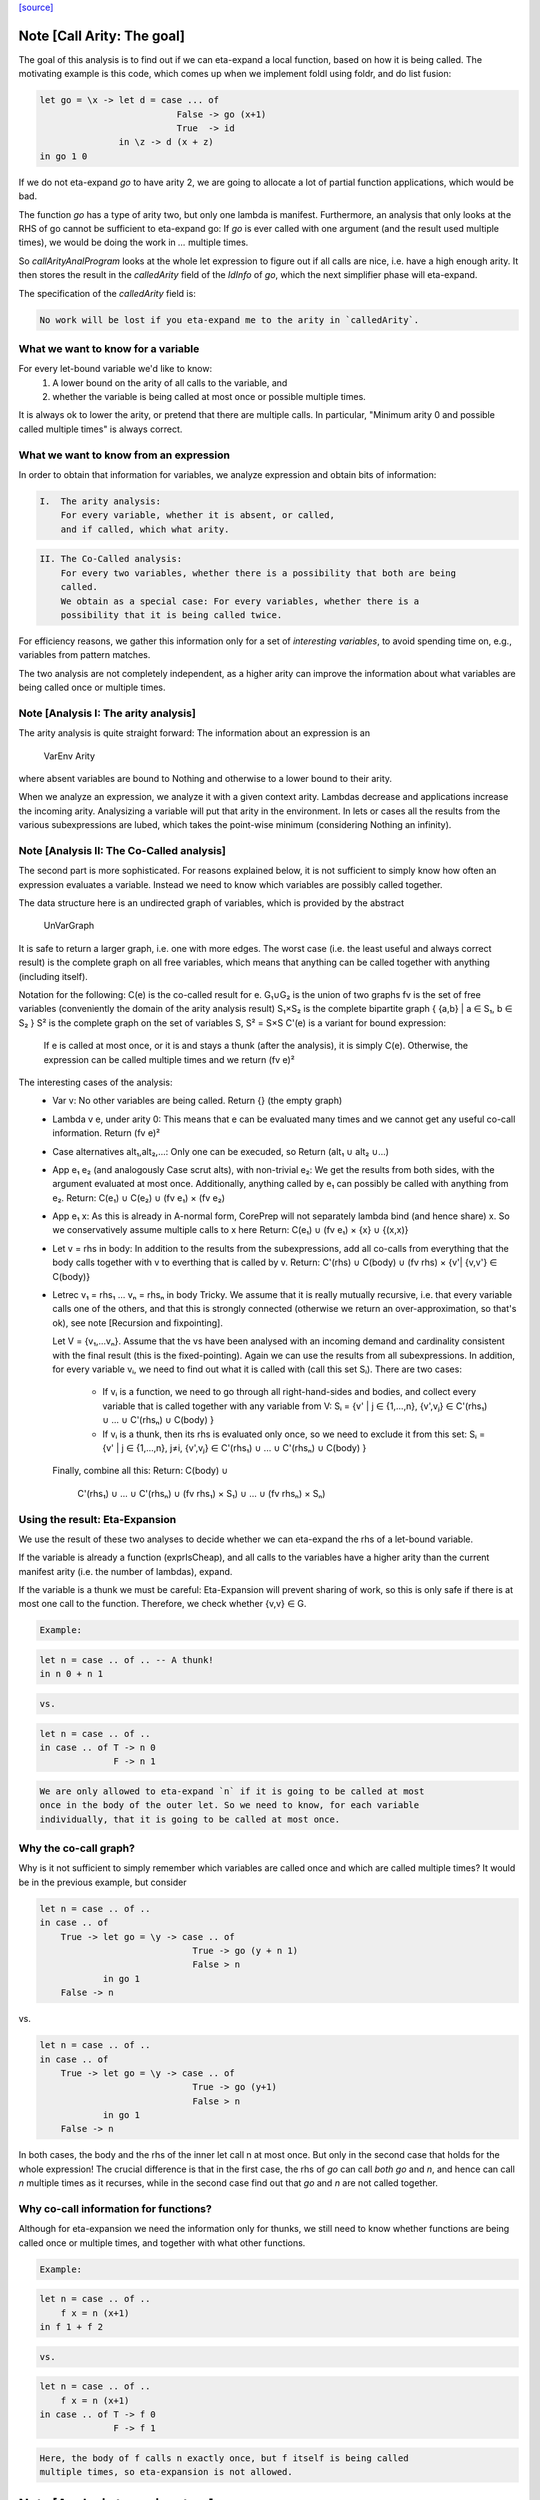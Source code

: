 `[source] <https://gitlab.haskell.org/ghc/ghc/tree/master/compiler/simplCore/CallArity.hs>`_

Note [Call Arity: The goal]
~~~~~~~~~~~~~~~~~~~~~~~~~~~

The goal of this analysis is to find out if we can eta-expand a local function,
based on how it is being called. The motivating example is this code,
which comes up when we implement foldl using foldr, and do list fusion:

.. code-block:: haskell

    let go = \x -> let d = case ... of
                              False -> go (x+1)
                              True  -> id
                   in \z -> d (x + z)
    in go 1 0

If we do not eta-expand `go` to have arity 2, we are going to allocate a lot of
partial function applications, which would be bad.

The function `go` has a type of arity two, but only one lambda is manifest.
Furthermore, an analysis that only looks at the RHS of go cannot be sufficient
to eta-expand go: If `go` is ever called with one argument (and the result used
multiple times), we would be doing the work in `...` multiple times.

So `callArityAnalProgram` looks at the whole let expression to figure out if
all calls are nice, i.e. have a high enough arity. It then stores the result in
the `calledArity` field of the `IdInfo` of `go`, which the next simplifier
phase will eta-expand.

The specification of the `calledArity` field is:

.. code-block:: haskell

    No work will be lost if you eta-expand me to the arity in `calledArity`.

What we want to know for a variable
-----------------------------------

For every let-bound variable we'd like to know:
  1. A lower bound on the arity of all calls to the variable, and
  2. whether the variable is being called at most once or possible multiple
     times.

It is always ok to lower the arity, or pretend that there are multiple calls.
In particular, "Minimum arity 0 and possible called multiple times" is always
correct.


What we want to know from an expression
---------------------------------------

In order to obtain that information for variables, we analyze expression and
obtain bits of information:

.. code-block:: haskell

 I.  The arity analysis:
     For every variable, whether it is absent, or called,
     and if called, which what arity.

.. code-block:: haskell

 II. The Co-Called analysis:
     For every two variables, whether there is a possibility that both are being
     called.
     We obtain as a special case: For every variables, whether there is a
     possibility that it is being called twice.

For efficiency reasons, we gather this information only for a set of
*interesting variables*, to avoid spending time on, e.g., variables from pattern matches.

The two analysis are not completely independent, as a higher arity can improve
the information about what variables are being called once or multiple times.



Note [Analysis I: The arity analysis]
------------------------------------

The arity analysis is quite straight forward: The information about an
expression is an
    VarEnv Arity
where absent variables are bound to Nothing and otherwise to a lower bound to
their arity.

When we analyze an expression, we analyze it with a given context arity.
Lambdas decrease and applications increase the incoming arity. Analysizing a
variable will put that arity in the environment. In lets or cases all the
results from the various subexpressions are lubed, which takes the point-wise
minimum (considering Nothing an infinity).




Note [Analysis II: The Co-Called analysis]
------------------------------------------

The second part is more sophisticated. For reasons explained below, it is not
sufficient to simply know how often an expression evaluates a variable. Instead
we need to know which variables are possibly called together.

The data structure here is an undirected graph of variables, which is provided
by the abstract
    UnVarGraph

It is safe to return a larger graph, i.e. one with more edges. The worst case
(i.e. the least useful and always correct result) is the complete graph on all
free variables, which means that anything can be called together with anything
(including itself).

Notation for the following:
C(e)  is the co-called result for e.
G₁∪G₂ is the union of two graphs
fv    is the set of free variables (conveniently the domain of the arity analysis result)
S₁×S₂ is the complete bipartite graph { {a,b} | a ∈ S₁, b ∈ S₂ }
S²    is the complete graph on the set of variables S, S² = S×S
C'(e) is a variant for bound expression:
      If e is called at most once, or it is and stays a thunk (after the analysis),
      it is simply C(e). Otherwise, the expression can be called multiple times
      and we return (fv e)²

The interesting cases of the analysis:
 * Var v:
   No other variables are being called.
   Return {} (the empty graph)
 * Lambda v e, under arity 0:
   This means that e can be evaluated many times and we cannot get
   any useful co-call information.
   Return (fv e)²
 * Case alternatives alt₁,alt₂,...:
   Only one can be execuded, so
   Return (alt₁ ∪ alt₂ ∪...)
 * App e₁ e₂ (and analogously Case scrut alts), with non-trivial e₂:
   We get the results from both sides, with the argument evaluated at most once.
   Additionally, anything called by e₁ can possibly be called with anything
   from e₂.
   Return: C(e₁) ∪ C(e₂) ∪ (fv e₁) × (fv e₂)
 * App e₁ x:
   As this is already in A-normal form, CorePrep will not separately lambda
   bind (and hence share) x. So we conservatively assume multiple calls to x here
   Return: C(e₁) ∪ (fv e₁) × {x} ∪ {(x,x)}
 * Let v = rhs in body:
   In addition to the results from the subexpressions, add all co-calls from
   everything that the body calls together with v to everthing that is called
   by v.
   Return: C'(rhs) ∪ C(body) ∪ (fv rhs) × {v'| {v,v'} ∈ C(body)}
 * Letrec v₁ = rhs₁ ... vₙ = rhsₙ in body
   Tricky.
   We assume that it is really mutually recursive, i.e. that every variable
   calls one of the others, and that this is strongly connected (otherwise we
   return an over-approximation, so that's ok), see note [Recursion and fixpointing].

   Let V = {v₁,...vₙ}.
   Assume that the vs have been analysed with an incoming demand and
   cardinality consistent with the final result (this is the fixed-pointing).
   Again we can use the results from all subexpressions.
   In addition, for every variable vᵢ, we need to find out what it is called
   with (call this set Sᵢ). There are two cases:
    * If vᵢ is a function, we need to go through all right-hand-sides and bodies,
      and collect every variable that is called together with any variable from V:
      Sᵢ = {v' | j ∈ {1,...,n},      {v',vⱼ} ∈ C'(rhs₁) ∪ ... ∪ C'(rhsₙ) ∪ C(body) }
    * If vᵢ is a thunk, then its rhs is evaluated only once, so we need to
      exclude it from this set:
      Sᵢ = {v' | j ∈ {1,...,n}, j≠i, {v',vⱼ} ∈ C'(rhs₁) ∪ ... ∪ C'(rhsₙ) ∪ C(body) }
   Finally, combine all this:
   Return: C(body) ∪
           C'(rhs₁) ∪ ... ∪ C'(rhsₙ) ∪
           (fv rhs₁) × S₁) ∪ ... ∪ (fv rhsₙ) × Sₙ)

Using the result: Eta-Expansion
-------------------------------

We use the result of these two analyses to decide whether we can eta-expand the
rhs of a let-bound variable.

If the variable is already a function (exprIsCheap), and all calls to the
variables have a higher arity than the current manifest arity (i.e. the number
of lambdas), expand.

If the variable is a thunk we must be careful: Eta-Expansion will prevent
sharing of work, so this is only safe if there is at most one call to the
function. Therefore, we check whether {v,v} ∈ G.

.. code-block:: haskell

    Example:

.. code-block:: haskell

        let n = case .. of .. -- A thunk!
        in n 0 + n 1

.. code-block:: haskell

    vs.

.. code-block:: haskell

        let n = case .. of ..
        in case .. of T -> n 0
                      F -> n 1

.. code-block:: haskell

    We are only allowed to eta-expand `n` if it is going to be called at most
    once in the body of the outer let. So we need to know, for each variable
    individually, that it is going to be called at most once.


Why the co-call graph?
----------------------

Why is it not sufficient to simply remember which variables are called once and
which are called multiple times? It would be in the previous example, but consider

.. code-block:: haskell

        let n = case .. of ..
        in case .. of
            True -> let go = \y -> case .. of
                                     True -> go (y + n 1)
                                     False > n
                    in go 1
            False -> n

vs.

.. code-block:: haskell

        let n = case .. of ..
        in case .. of
            True -> let go = \y -> case .. of
                                     True -> go (y+1)
                                     False > n
                    in go 1
            False -> n

In both cases, the body and the rhs of the inner let call n at most once.
But only in the second case that holds for the whole expression! The
crucial difference is that in the first case, the rhs of `go` can call
*both* `go` and `n`, and hence can call `n` multiple times as it recurses,
while in the second case find out that `go` and `n` are not called together.


Why co-call information for functions?
--------------------------------------

Although for eta-expansion we need the information only for thunks, we still
need to know whether functions are being called once or multiple times, and
together with what other functions.

.. code-block:: haskell

    Example:

.. code-block:: haskell

        let n = case .. of ..
            f x = n (x+1)
        in f 1 + f 2

.. code-block:: haskell

    vs.

.. code-block:: haskell

        let n = case .. of ..
            f x = n (x+1)
        in case .. of T -> f 0
                      F -> f 1

.. code-block:: haskell

    Here, the body of f calls n exactly once, but f itself is being called
    multiple times, so eta-expansion is not allowed.




Note [Analysis type signature]
~~~~~~~~~~~~~~~~~~~~~~~~~~~~~~

The work-hourse of the analysis is the function `callArityAnal`, with the
following type:

.. code-block:: haskell

    type CallArityRes = (UnVarGraph, VarEnv Arity)
    callArityAnal ::
        Arity ->  -- The arity this expression is called with
        VarSet -> -- The set of interesting variables
        CoreExpr ->  -- The expression to analyse
        (CallArityRes, CoreExpr)

and the following specification:

.. code-block:: haskell

  ((coCalls, callArityEnv), expr') = callArityEnv arity interestingIds expr

.. code-block:: haskell

                            <=>

  Assume the expression `expr` is being passed `arity` arguments. Then it holds that
    * The domain of `callArityEnv` is a subset of `interestingIds`.
    * Any variable from `interestingIds` that is not mentioned in the `callArityEnv`
      is absent, i.e. not called at all.
    * Every call from `expr` to a variable bound to n in `callArityEnv` has at
      least n value arguments.
    * For two interesting variables `v1` and `v2`, they are not adjacent in `coCalls`,
      then in no execution of `expr` both are being called.
  Furthermore, expr' is expr with the callArity field of the `IdInfo` updated.




Note [Which variables are interesting]
~~~~~~~~~~~~~~~~~~~~~~~~~~~~~~~~~~~~~~

The analysis would quickly become prohibitive expensive if we would analyse all
variables; for most variables we simply do not care about how often they are
called, i.e. variables bound in a pattern match. So interesting are variables that are
 * top-level or let bound
 * and possibly functions (typeArity > 0)



Note [Taking boring variables into account]
~~~~~~~~~~~~~~~~~~~~~~~~~~~~~~~~~~~~~~~~~~~

If we decide that the variable bound in `let x = e1 in e2` is not interesting,
the analysis of `e2` will not report anything about `x`. To ensure that
`callArityBind` does still do the right thing we have to take that into account
everytime we would be lookup up `x` in the analysis result of `e2`.
  * Instead of calling lookupCallArityRes, we return (0, True), indicating
    that this variable might be called many times with no arguments.
  * Instead of checking `calledWith x`, we assume that everything can be called
    with it.
  * In the recursive case, when calclulating the `cross_calls`, if there is
    any boring variable in the recursive group, we ignore all co-call-results
    and directly go to a very conservative assumption.

The last point has the nice side effect that the relatively expensive
integration of co-call results in a recursive groups is often skipped. This
helped to avoid the compile time blowup in some real-world code with large
recursive groups (#10293).



Note [Recursion and fixpointing]
~~~~~~~~~~~~~~~~~~~~~~~~~~~~~~~~

For a mutually recursive let, we begin by
 1. analysing the body, using the same incoming arity as for the whole expression.
 2. Then we iterate, memoizing for each of the bound variables the last
    analysis call, i.e. incoming arity, whether it is called once, and the CallArityRes.
 3. We combine the analysis result from the body and the memoized results for
    the arguments (if already present).
 4. For each variable, we find out the incoming arity and whether it is called
    once, based on the current analysis result. If this differs from the
    memoized results, we re-analyse the rhs and update the memoized table.
 5. If nothing had to be reanalyzed, we are done.
    Otherwise, repeat from step 3.




Note [Thunks in recursive groups]
~~~~~~~~~~~~~~~~~~~~~~~~~~~~~~~~~

We never eta-expand a thunk in a recursive group, on the grounds that if it is
part of a recursive group, then it will be called multiple times.

This is not necessarily true, e.g.  it would be safe to eta-expand t2 (but not
t1) in the following code:

.. code-block:: haskell

  let go x = t1
      t1 = if ... then t2 else ...
      t2 = if ... then go 1 else ...
  in go 0

Detecting this would require finding out what variables are only ever called
from thunks. While this is certainly possible, we yet have to see this to be
relevant in the wild.




Note [Analysing top-level binds]
~~~~~~~~~~~~~~~~~~~~~~~~~~~~~~~~

We can eta-expand top-level-binds if they are not exported, as we see all calls
to them. The plan is as follows: Treat the top-level binds as nested lets around
a body representing “all external calls”, which returns a pessimistic
CallArityRes (the co-call graph is the complete graph, all arityies 0).



Note [Trimming arity]
~~~~~~~~~~~~~~~~~~~~~~~~~~~~

In the Call Arity papers, we are working on an untyped lambda calculus with no
other id annotations, where eta-expansion is always possible. But this is not
the case for Core!
 1. We need to ensure the invariant
      callArity e <= typeArity (exprType e)
    for the same reasons that exprArity needs this invariant (see Note
    [exprArity invariant] in CoreArity).

.. code-block:: haskell

    If we are not doing that, a too-high arity annotation will be stored with
    the id, confusing the simplifier later on.

 2. Eta-expanding a right hand side might invalidate existing annotations. In
    particular, if an id has a strictness annotation of <...><...>b, then
    passing two arguments to it will definitely bottom out, so the simplifier
    will throw away additional parameters. This conflicts with Call Arity! So
    we ensure that we never eta-expand such a value beyond the number of
    arguments mentioned in the strictness signature.
    See #10176 for a real-world-example.



Note [What is a thunk]
~~~~~~~~~~~~~~~~~~~~~~

Originally, everything that is not in WHNF (`exprIsWHNF`) is considered a
thunk, not eta-expanded, to avoid losing any sharing. This is also how the
published papers on Call Arity describe it.

In practice, there are thunks that do a just little work, such as
pattern-matching on a variable, and the benefits of eta-expansion likely
outweigh the cost of doing that repeatedly. Therefore, this implementation of
Call Arity considers everything that is not cheap (`exprIsCheap`) as a thunk.



Note [Call Arity and Join Points]
~~~~~~~~~~~~~~~~~~~~~~~~~~~~~~~~~

The Call Arity analysis does not care about join points, and treats them just
like normal functions. This is ok.

The analysis *could* make use of the fact that join points are always evaluated
in the same context as the join-binding they are defined in and are always
one-shot, and handle join points separately, as suggested in
https://gitlab.haskell.org/ghc/ghc/issues/13479#note_134870.
This *might* be more efficient (for example, join points would not have to be
considered interesting variables), but it would also add redundant code. So for
now we do not do that.

The simplifier never eta-expands join points (it instead pushes extra arguments from
an eta-expanded context into the join point’s RHS), so the call arity
annotation on join points is not actually used. As it would be equally valid
(though less efficient) to eta-expand join points, this is the simplifier's
choice, and hence Call Arity sets the call arity for join points as well.
Main entry point

